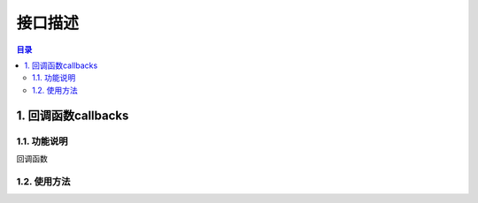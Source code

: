 ************************************************
接口描述
************************************************

.. contents:: 目录

1. 回调函数callbacks
======================================
1.1. 功能说明
--------------------------------------
回调函数

1.2. 使用方法
--------------------------------------


